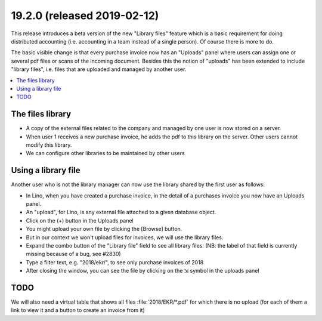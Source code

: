 .. _cosi.19.2.0:

============================================
19.2.0 (released 2019-02-12)
============================================

This release introduces a beta version of the new "Library files" feature which
is a basic requirement for doing distributed accounting (i.e. accounting in a
team instead of a single person).  Of course there is more to do.

The basic visible change is that every purchase invoice now has an "Uploads"
panel where users can assign one or several pdf files or scans of the incoming
document. Besides this the notion of "uploads" has been extended to include
"library files", i.e. files that are uploaded and managed by another user.

.. contents::
  :local:


The files library
=================

- A copy of the external files related to the company and managed by one user
  is now stored on a server.

- When user 1 receives a new purchase invoice, he adds the pdf to this library
  on the server. Other users cannot modify this library.

- We can configure other libraries to be maintained by other users

Using a library file
====================

Another user who is not the library manager can now use the library shared by
the first user as follows:

- In Lino, when you have created a purchase invoice, in the detail of a
  purchases invoice you now have an Uploads panel.

- An "upload", for Lino, is any external file attached to a given database object.

- Click on the (+) button in the Uploads panel

- You might upload your own file by clicking the [Browse] button.

- But in our context we won't upload files for invoices, we will use the library files.

- Expand the combo button of the "Library file" field to see all library files. (NB: the label of that field is currently missing because of a bug, see #2830)

- Type a filter text, e.g. "2018/ekr/", to see only purchase invoices of 2018

- After closing the window, you can see the file by clicking on the ⇲ symbol in the uploads panel

TODO
====

We will also need  a virtual table that shows all files :file:`2018/EKR/*.pdf`
for which there is no upload (for each of them a link to view it and a button
to create an invoice from it)

